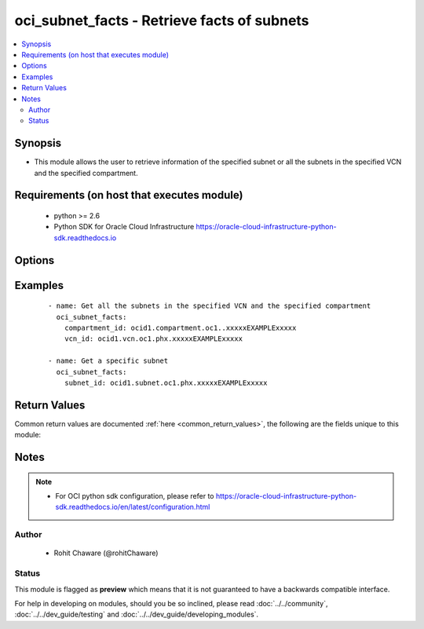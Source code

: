 .. _oci_subnet_facts:


oci_subnet_facts - Retrieve facts of subnets
++++++++++++++++++++++++++++++++++++++++++++

.. versionadded:: 2.x




.. contents::
   :local:
   :depth: 2


Synopsis
--------


* This module allows the user to retrieve information of the specified subnet or all the subnets in the specified VCN and the specified compartment.



Requirements (on host that executes module)
-------------------------------------------

  * python >= 2.6
  * Python SDK for Oracle Cloud Infrastructure https://oracle-cloud-infrastructure-python-sdk.readthedocs.io



Options
-------

.. raw:: html

    <table border=1 cellpadding=4>

    <tr>
    <th class="head">parameter</th>
    <th class="head">required</th>
    <th class="head">default</th>
    <th class="head">choices</th>
    <th class="head">comments</th>
    </tr>

    <tr>
    <td>api_user<br/><div style="font-size: small;"></div></td>
    <td>no</td>
    <td></td>
    <td></td>
    <td>
        <div>The OCID of the user, on whose behalf, OCI APIs are invoked. If not set, then the value of the OCI_USER_OCID environment variable, if any, is used. This option is required if the user is not specified through a configuration file (See <code>config_file_location</code>). To get the user's OCID, please refer <a href='https://docs.us-phoenix-1.oraclecloud.com/Content/API/Concepts/apisigningkey.htm'>https://docs.us-phoenix-1.oraclecloud.com/Content/API/Concepts/apisigningkey.htm</a>.</div>
    </td>
    </tr>

    <tr>
    <td>api_user_fingerprint<br/><div style="font-size: small;"></div></td>
    <td>no</td>
    <td></td>
    <td></td>
    <td>
        <div>Fingerprint for the key pair being used. If not set, then the value of the OCI_USER_FINGERPRINT environment variable, if any, is used. This option is required if the key fingerprint is not specified through a configuration file (See <code>config_file_location</code>). To get the key pair's fingerprint value please refer <a href='https://docs.us-phoenix-1.oraclecloud.com/Content/API/Concepts/apisigningkey.htm'>https://docs.us-phoenix-1.oraclecloud.com/Content/API/Concepts/apisigningkey.htm</a>.</div>
    </td>
    </tr>

    <tr>
    <td>api_user_key_file<br/><div style="font-size: small;"></div></td>
    <td>no</td>
    <td></td>
    <td></td>
    <td>
        <div>Full path and filename of the private key (in PEM format). If not set, then the value of the OCI_USER_KEY_FILE variable, if any, is used. This option is required if the private key is not specified through a configuration file (See <code>config_file_location</code>). If the key is encrypted with a pass-phrase, the <code>api_user_key_pass_phrase</code> option must also be provided.</div>
    </td>
    </tr>

    <tr>
    <td>api_user_key_pass_phrase<br/><div style="font-size: small;"></div></td>
    <td>no</td>
    <td></td>
    <td></td>
    <td>
        <div>Passphrase used by the key referenced in <code>api_user_key_file</code>, if it is encrypted. If not set, then the value of the OCI_USER_KEY_PASS_PHRASE variable, if any, is used. This option is required if the key passphrase is not specified through a configuration file (See <code>config_file_location</code>).</div>
    </td>
    </tr>

    <tr>
    <td>compartment_id<br/><div style="font-size: small;"></div></td>
    <td>no</td>
    <td></td>
    <td></td>
    <td>
        <div>The OCID of the compartment. <em>compartment_id</em> is required to retrieve all the subnets in the specified VCN and the specified compartment.</div>
    </td>
    </tr>

    <tr>
    <td>config_file_location<br/><div style="font-size: small;"></div></td>
    <td>no</td>
    <td></td>
    <td></td>
    <td>
        <div>Path to configuration file. If not set then the value of the OCI_CONFIG_FILE environment variable, if any, is used. Otherwise, defaults to ~/.oci/config.</div>
    </td>
    </tr>

    <tr>
    <td>config_profile_name<br/><div style="font-size: small;"></div></td>
    <td>no</td>
    <td>DEFAULT</td>
    <td></td>
    <td>
        <div>The profile to load from the config file referenced by <code>config_file_location</code>. If not set, then the value of the OCI_CONFIG_PROFILE environment variable, if any, is used. Otherwise, defaults to the &quot;DEFAULT&quot; profile in <code>config_file_location</code>.</div>
    </td>
    </tr>

    <tr>
    <td>region<br/><div style="font-size: small;"></div></td>
    <td>no</td>
    <td></td>
    <td></td>
    <td>
        <div>The Oracle Cloud Infrastructure region to use for all OCI API requests. If not set, then the value of the OCI_REGION variable, if any, is used. This option is required if the region is not specified through a configuration file (See <code>config_file_location</code>). Please refer to <a href='https://docs.us-phoenix-1.oraclecloud.com/Content/General/Concepts/regions.htm'>https://docs.us-phoenix-1.oraclecloud.com/Content/General/Concepts/regions.htm</a> for more information on OCI regions.</div>
    </td>
    </tr>

    <tr>
    <td>subnet_id<br/><div style="font-size: small;"></div></td>
    <td>no</td>
    <td></td>
    <td></td>
    <td>
        <div>The OCID of the subnet. <em>subnet_id</em> is required to get a particular subnet's information. Whenever a <em>subnet_id</em> is specified with any other options, information of only the subnet pointed by <em>subnet_id</em> is retrieved.</div>
    </td>
    </tr>

    <tr>
    <td>tenancy<br/><div style="font-size: small;"></div></td>
    <td>no</td>
    <td></td>
    <td></td>
    <td>
        <div>OCID of your tenancy. If not set, then the value of the OCI_TENANCY variable, if any, is used. This option is required if the tenancy OCID is not specified through a configuration file (See <code>config_file_location</code>). To get the tenancy OCID, please refer <a href='https://docs.us-phoenix-1.oraclecloud.com/Content/API/Concepts/apisigningkey.htm'>https://docs.us-phoenix-1.oraclecloud.com/Content/API/Concepts/apisigningkey.htm</a></div>
    </td>
    </tr>

    <tr>
    <td>vcn_id<br/><div style="font-size: small;"></div></td>
    <td>no</td>
    <td></td>
    <td></td>
    <td>
        <div>The OCID of the VCN. <em>vcn_id</em> is required to retrieve all the subnets in the specified VCN and the specified compartment.</div>
    </td>
    </tr>

    </table>
    </br>

Examples
--------

 ::

    
    - name: Get all the subnets in the specified VCN and the specified compartment
      oci_subnet_facts:
        compartment_id: ocid1.compartment.oc1..xxxxxEXAMPLExxxxx
        vcn_id: ocid1.vcn.oc1.phx.xxxxxEXAMPLExxxxx

    - name: Get a specific subnet
      oci_subnet_facts:
        subnet_id: ocid1.subnet.oc1.phx.xxxxxEXAMPLExxxxx


Return Values
-------------

Common return values are documented :ref:`here <common_return_values>`, the following are the fields unique to this module:

.. raw:: html

    <table border=1 cellpadding=4>

    <tr>
    <th class="head">name</th>
    <th class="head">description</th>
    <th class="head">returned</th>
    <th class="head">type</th>
    <th class="head">sample</th>
    </tr>

    <tr>
    <td>subnets</td>
    <td>
        <div>List of subnet details</div>
    </td>
    <td align=center>always</td>
    <td align=center>complex</td>
    <td align=center>[{'vcn_id': 'ocid1.vcn.oc1.phx.xxxxxEXAMPLExxxxx', 'subnet_domain_name': 'ansiblesubnet.ansiblevcn.oraclevcn.com', 'availability_domain': 'BnQb:PHX-AD-1', 'time_created': '2017-11-16T07:25:47.234000+00:00', 'route_table_id': 'ocid1.routetable.oc1.phx.xxxxxEXAMPLExxxxx', 'cidr_block': '10.0.1.0/24', 'id': 'ocid1.subnet.oc1.phx.xxxxxEXAMPLExxxxx', 'virtual_router_ip': '10.0.2.1', 'lifecycle_state': 'AVAILABLE', 'dns_label': 'ansiblesubnet', 'display_name': 'ansible_subnet', 'compartment_id': 'ocid1.compartment.oc1..xxxxxEXAMPLExxxxx', 'security_list_ids': ['ocid1.securitylist.oc1.phx.xxxxxEXAMPLExxxxx'], 'prohibit_public_ip_on_vnic': True, 'virtual_router_mac': '00:00:17:D1:27:79', 'dhcp_options_id': 'ocid1.dhcpoptions.oc1.phx.xxxxxEXAMPLExxxxx'}]</td>
    </tr>

    <tr>
    <td>contains:</td>
    <td colspan=4>
        <table border=1 cellpadding=2>

        <tr>
        <th class="head">name</th>
        <th class="head">description</th>
        <th class="head">returned</th>
        <th class="head">type</th>
        <th class="head">sample</th>
        </tr>

        <tr>
        <td>vcn_id</td>
        <td>
            <div>The OCID of the VCN the subnet is in.</div>
        </td>
        <td align=center>always</td>
        <td align=center>string</td>
        <td align=center>ocid1.vcn.oc1.phx.xxxxxEXAMPLExxxxx</td>
        </tr>

        <tr>
        <td>subnet_domain_name</td>
        <td>
            <div>The subnet's domain name, which consists of the subnet's DNS label, the VCN's DNS label, and the oraclevcn.com domain.</div>
        </td>
        <td align=center>always</td>
        <td align=center>string</td>
        <td align=center>ansiblesubnet.ansiblevcn.oraclevcn.com</td>
        </tr>

        <tr>
        <td>availability_domain</td>
        <td>
            <div>The subnet's Availability Domain.</div>
        </td>
        <td align=center>always</td>
        <td align=center>string</td>
        <td align=center>BnQb:PHX-AD-1</td>
        </tr>

        <tr>
        <td>time_created</td>
        <td>
            <div>The date and time the subnet was created, in the format defined by RFC3339.</div>
        </td>
        <td align=center>always</td>
        <td align=center>string</td>
        <td align=center>2017-11-13 20:22:40.626000</td>
        </tr>

        <tr>
        <td>route_table_id</td>
        <td>
            <div>The OCID of the route table the subnet is using.</div>
        </td>
        <td align=center>always</td>
        <td align=center>string</td>
        <td align=center>ocid1.routetable.oc1.phx.xxxxxEXAMPLExxxxx</td>
        </tr>

        <tr>
        <td>cidr_block</td>
        <td>
            <div>The subnet's CIDR block.</div>
        </td>
        <td align=center>always</td>
        <td align=center>string</td>
        <td align=center>10.0.1.0/24</td>
        </tr>

        <tr>
        <td>id</td>
        <td>
            <div>OCID of the subnet.</div>
        </td>
        <td align=center>always</td>
        <td align=center>string</td>
        <td align=center>ocid1.vcn.oc1.phx.xxxxxEXAMPLExxxxx</td>
        </tr>

        <tr>
        <td>virtual_router_ip</td>
        <td>
            <div>The IP address of the virtual router.</div>
        </td>
        <td align=center>always</td>
        <td align=center>string</td>
        <td align=center>10.0.1.1</td>
        </tr>

        <tr>
        <td>lifecycle_state</td>
        <td>
            <div>The subnet's current state.</div>
        </td>
        <td align=center>always</td>
        <td align=center>string</td>
        <td align=center>AVAILABLE</td>
        </tr>

        <tr>
        <td>dns_label</td>
        <td>
            <div>A DNS label for the subnet, used in conjunction with the VNIC's hostname and VCN's DNS label to form a fully qualified domain name (FQDN) for each VNIC within this subnet.</div>
        </td>
        <td align=center>always</td>
        <td align=center>string</td>
        <td align=center>ansiblesubnet</td>
        </tr>

        <tr>
        <td>display_name</td>
        <td>
            <div>Name of the subnet.</div>
        </td>
        <td align=center>always</td>
        <td align=center>string</td>
        <td align=center>ansible_subnet</td>
        </tr>

        <tr>
        <td>compartment_id</td>
        <td>
            <div>The OCID of the compartment containing the subnet.</div>
        </td>
        <td align=center>always</td>
        <td align=center>string</td>
        <td align=center>ocid1.compartment.oc1..xxxxxEXAMPLExxxxx</td>
        </tr>

        <tr>
        <td>security_list_ids</td>
        <td>
            <div>OCIDs for the security lists to use for VNICs in this subnet.</div>
        </td>
        <td align=center>always</td>
        <td align=center>list of strings</td>
        <td align=center>['ocid1.securitylist.oc1.phx.xxxxxEXAMPLExxxxx']</td>
        </tr>

        <tr>
        <td>prohibit_public_ip_on_vnic</td>
        <td>
            <div>Whether VNICs within this subnet can have public IP addresses. Defaults to false, which means VNICs created in this subnet will automatically be assigned public IP addresses unless specified otherwise during instance launch or VNIC creation (with the assignPublicIp flag in CreateVnicDetails). If prohibitPublicIpOnVnic is set to true, VNICs created in this subnet cannot have public IP addresses (that is, it's a private subnet).</div>
        </td>
        <td align=center>always</td>
        <td align=center>boolean</td>
        <td align=center>True</td>
        </tr>

        <tr>
        <td>virtual_router_mac</td>
        <td>
            <div>The MAC address of the virtual router.</div>
        </td>
        <td align=center>always</td>
        <td align=center>string</td>
        <td align=center>00:00:17:D1:27:79</td>
        </tr>

        <tr>
        <td>dhcp_options_id</td>
        <td>
            <div>The OCID of the set of DHCP options associated with the subnet.</div>
        </td>
        <td align=center>always</td>
        <td align=center>string</td>
        <td align=center>ocid1.dhcpoptions.oc1.phx.xxxxxEXAMPLExxxxx</td>
        </tr>

        </table>
    </td>
    </tr>

    </table>
    </br>
    </br>


Notes
-----

.. note::
    - For OCI python sdk configuration, please refer to https://oracle-cloud-infrastructure-python-sdk.readthedocs.io/en/latest/configuration.html


Author
~~~~~~

    * Rohit Chaware (@rohitChaware)




Status
~~~~~~

This module is flagged as **preview** which means that it is not guaranteed to have a backwards compatible interface.



For help in developing on modules, should you be so inclined, please read :doc:`../../community`, :doc:`../../dev_guide/testing` and :doc:`../../dev_guide/developing_modules`.
